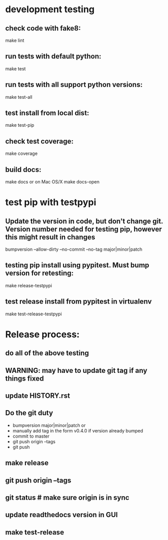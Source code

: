 * development testing
** check code with fake8:
make lint
** run tests with default python:
make test
** run tests with all support python versions:
make test-all
** test install from local dist:
make test-pip
** check test coverage:
make coverage
** build docs:
  make docs
or on Mac OS/X
  make docs-open  

* test pip with testpypi
** Update the version in code, but don't change git.  Version number needed for testing pip, however this might result in changes
bumpversion --allow-dirty --no-commit --no-tag major|minor|patch
** testing pip install using pypitest.  Must bump version for retesting:
make release-testpypi
** test release install from pypitest in virtualenv
make test-release-testpypi

* Release process:
** do all of the above testing
** WARNING: may have to update git tag if any things fixed
** update HISTORY.rst
** Do the git duty
- bumpversion major|minor|patch
  or 
- manually add tag in the form v0.4.0 if version already bumped
- commit to master
- git push origin --tags
- git push
** make release
** git push origin --tags
** git status  # make sure origin is in sync
** update readthedocs version in GUI
** make test-release

